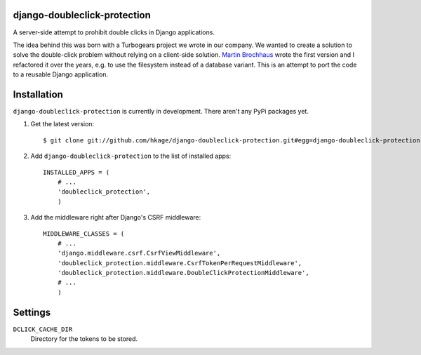django-doubleclick-protection
=============================

A server-side attempt to prohibit double clicks in Django applications.

The idea behind this was born with a Turbogears project we wrote in our
company. We wanted to create a solution to solve the double-click
problem without relying on a client-side solution. `Martin Brochhaus`__
wrote the first version and I refactored it over the years, e.g. to
use the filesystem instead of a database variant. This is an attempt to
port the code to a reusable Django application.

Installation
============

``django-doubleclick-protection`` is currently in development. There aren't any PyPi packages yet.

#. Get the latest version::

    $ git clone git://github.com/hkage/django-doubleclick-protection.git#egg=django-doubleclick-protection

#. Add ``django-doubleclick-protection`` to the list of installed apps::

    INSTALLED_APPS = (
        # ...
        'doubleclick_protection',
        )

#. Add the middleware right after Django's CSRF middleware::

    MIDDLEWARE_CLASSES = (
        # ...
        'django.middleware.csrf.CsrfViewMiddleware',
        'doubleclick_protection.middleware.CsrfTokenPerRequestMiddleware',
        'doubleclick_protection.middleware.DoubleClickProtectionMiddleware',
        # ...
        )

Settings
========

``DCLICK_CACHE_DIR``
  Directory for the tokens to be stored.

__ https://github.com/mbrochh